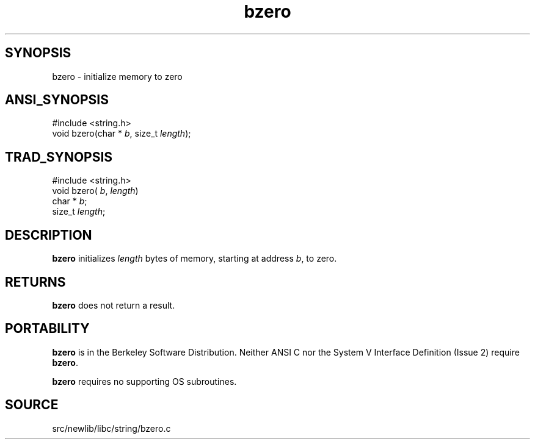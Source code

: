 .TH bzero 3 "" "" ""
.SH SYNOPSIS
bzero \- initialize memory to zero
.SH ANSI_SYNOPSIS
#include <string.h>
.br
void bzero(char *
.IR b ,
size_t 
.IR length );
.br
.SH TRAD_SYNOPSIS
#include <string.h>
.br
void bzero(
.IR b ,
.IR length )
.br
char *
.IR b ;
.br
size_t 
.IR length ;
.br
.SH DESCRIPTION
.BR bzero 
initializes 
.IR length 
bytes of memory, starting at address
.IR b ,
to zero.
.SH RETURNS
.BR bzero 
does not return a result.
.SH PORTABILITY
.BR bzero 
is in the Berkeley Software Distribution.
Neither ANSI C nor the System V Interface Definition (Issue 2) require
.BR bzero .

.BR bzero 
requires no supporting OS subroutines.
.SH SOURCE
src/newlib/libc/string/bzero.c

